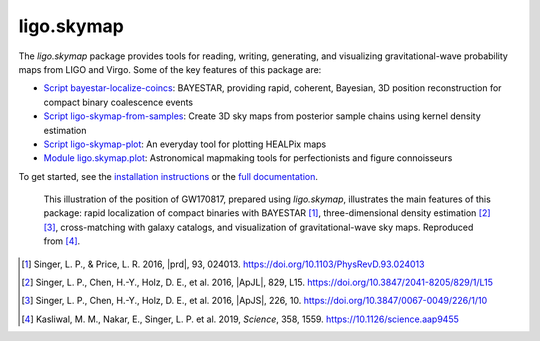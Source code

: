 ###########
ligo.skymap
###########

The `ligo.skymap` package provides tools for reading, writing, generating, and
visualizing gravitational-wave probability maps from LIGO and Virgo. Some of
the key features of this package are:

*  `Script bayestar-localize-coincs`_: BAYESTAR, providing rapid,
   coherent, Bayesian, 3D position reconstruction for compact binary
   coalescence events

*  `Script ligo-skymap-from-samples`_: Create 3D sky maps from
   posterior sample chains using kernel density estimation

*  `Script ligo-skymap-plot`_: An everyday tool for plotting
   HEALPix maps

*  `Module ligo.skymap.plot`_: Astronomical mapmaking tools for
   perfectionists and figure connoisseurs

To get started, see the `installation instructions`_ or the `full
documentation`_.

.. figure:: https://lscsoft.docs.ligo.org/ligo.skymap/_images/localization.svg
   :alt: GW170817 localization

   This illustration of the position of GW170817, prepared using `ligo.skymap`,
   illustrates the main features of this package: rapid localization of compact
   binaries with BAYESTAR [#BAYESTAR]_, three-dimensional density estimation
   [#GoingTheDistance]_ [#GoingTheDistanceSupplement]_, cross-matching with
   galaxy catalogs, and visualization of gravitational-wave sky maps.
   Reproduced from [#GROWTH-GW170817]_.

.. [#BAYESTAR]
   Singer, L. P., & Price, L. R. 2016, |prd|, 93, 024013.
   https://doi.org/10.1103/PhysRevD.93.024013

.. [#GoingTheDistance]
   Singer, L. P., Chen, H.-Y., Holz, D. E., et al. 2016, |ApJL|, 829, L15.
   https://doi.org/10.3847/2041-8205/829/1/L15

.. [#GoingTheDistanceSupplement]
   Singer, L. P., Chen, H.-Y., Holz, D. E., et al. 2016, |ApJS|, 226, 10.
   https://doi.org/10.3847/0067-0049/226/1/10

.. [#GROWTH-GW170817]
   Kasliwal, M. M., Nakar, E., Singer, L. P. et al. 2019, *Science*, 358, 1559.
   https://10.1126/science.aap9455

.. _`Script bayestar-localize-coincs`: https://lscsoft.docs.ligo.org/ligo.skymap/ligo/skymap/tool/bayestar_localize_coincs.html
.. _`Script ligo-skymap-from-samples`: https://lscsoft.docs.ligo.org/ligo.skymap/ligo/skymap/tool/ligo_skymap_from_samples.html
.. _`Script ligo-skymap-plot`: https://lscsoft.docs.ligo.org/ligo.skymap/ligo/skymap/tool/ligo_skymap_plot.html
.. _`Module ligo.skymap.plot`: https://lscsoft.docs.ligo.org/ligo.skymap/#plotting-and-visualization-ligo-skymap-plot
.. _`installation instructions`: https://lscsoft.docs.ligo.org/ligo.skymap/quickstart/install.html
.. _`full documentation`: https://lscsoft.docs.ligo.org/ligo.skymap
